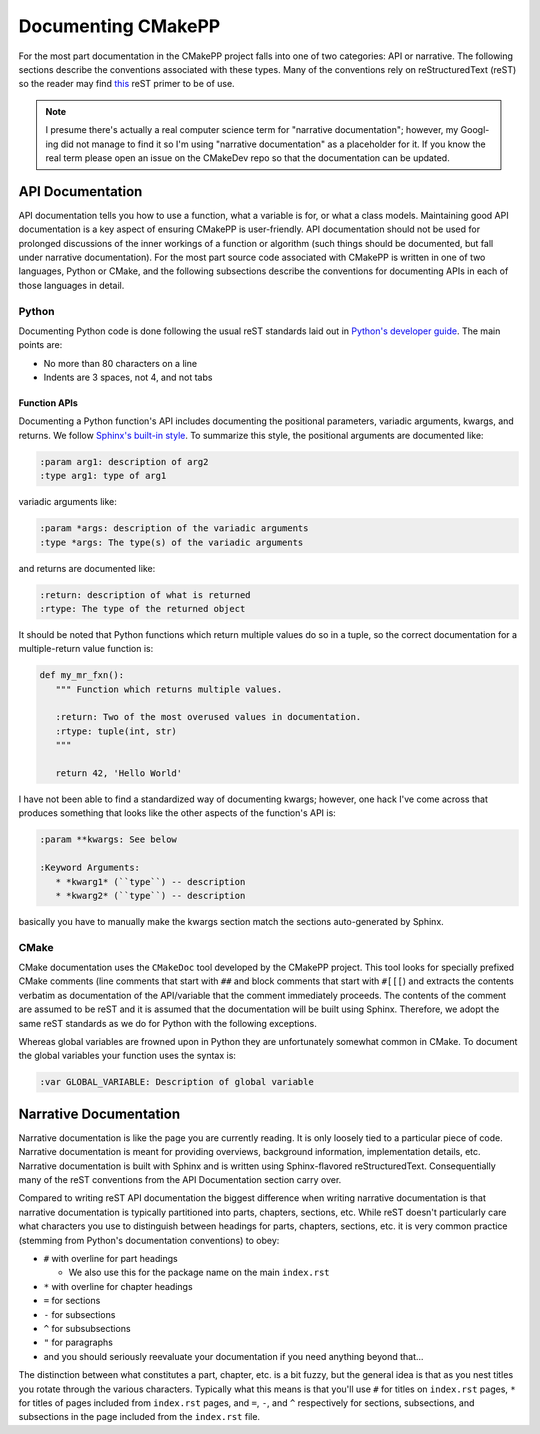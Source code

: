 *******************
Documenting CMakePP
*******************

For the most part documentation in the CMakePP project falls into one of two
categories: API or narrative. The following sections describe the conventions
associated with these types. Many of the conventions rely on reStructuredText
(reST) so the reader may find
`this <http://www.sphinx-doc.org/en/master/usage/restructuredtext/basics.html>`_
reST primer to be of use.

.. note::

   I presume there's actually a real computer science term for "narrative
   documentation"; however, my Googl-ing did not manage to find it so I'm using
   "narrative documentation" as a placeholder for it. If you know the real term
   please open an issue on the CMakeDev repo so that the documentation can be
   updated.

API Documentation
=================

API documentation tells you how to use a function, what a variable is for, or
what a class models. Maintaining good API documentation is a key aspect of
ensuring CMakePP is user-friendly. API documentation should not be used for
prolonged discussions of the inner workings of a function or algorithm (such
things should be documented, but fall under narrative documentation). For the
most part source code associated with CMakePP is written in one of two
languages, Python or CMake, and the following subsections describe the
conventions for documenting APIs in each of those languages in detail.

Python
------

Documenting Python code is done following the usual reST standards laid out in
`Python's developer guide <https://devguide.python.org/documenting/>`_. The main
points are:

- No more than 80 characters on a line
- Indents are 3 spaces, not 4, and not tabs

Function APIs
^^^^^^^^^^^^^

Documenting a Python function's API includes documenting the positional
parameters, variadic arguments, kwargs, and returns. We follow
`Sphinx's built-in style <http://www.sphinx-doc.org/en/master/usage/restructuredtext/domains.html#python-signatures>`_.
To summarize this style, the positional arguments are documented like:

.. code-block:: rst

   :param arg1: description of arg2
   :type arg1: type of arg1

variadic arguments like:

.. code-block:: rst

   :param *args: description of the variadic arguments
   :type *args: The type(s) of the variadic arguments

and returns are documented like:

.. code-block:: rst

   :return: description of what is returned
   :rtype: The type of the returned object

It should be noted that Python functions which return multiple values do so in a
tuple, so the correct documentation for a multiple-return value function is:

.. code-block:: python

   def my_mr_fxn():
      """ Function which returns multiple values.

      :return: Two of the most overused values in documentation.
      :rtype: tuple(int, str)
      """

      return 42, 'Hello World'

I have not been able to find a standardized way of documenting kwargs; however,
one hack I've come across that produces something that looks like the other
aspects of the function's API is:

.. code-block:: rst

   :param **kwargs: See below

   :Keyword Arguments:
      * *kwarg1* (``type``) -- description
      * *kwarg2* (``type``) -- description

basically you have to manually make the kwargs section match the sections
auto-generated by Sphinx.

CMake
-----

CMake documentation uses the ``CMakeDoc`` tool developed by the CMakePP project.
This tool looks for specially prefixed CMake comments (line comments that start
with ``##`` and block comments that start with ``#[[[``) and extracts the
contents verbatim as documentation of the API/variable that the comment
immediately proceeds. The contents of the comment are assumed to be reST and it
is assumed that the documentation will be built using Sphinx. Therefore, we
adopt the same reST standards as we do for Python with the following exceptions.

Whereas global variables are frowned upon in Python they are unfortunately
somewhat common in CMake. To document the global variables your function uses
the syntax is:

.. code-block:: rst

   :var GLOBAL_VARIABLE: Description of global variable

Narrative Documentation
=======================

Narrative documentation is like the page you are currently reading. It is only
loosely tied to a particular piece of code. Narrative documentation is meant for
providing overviews, background information, implementation details, etc.
Narrative documentation is built with Sphinx and is written using
Sphinx-flavored reStructuredText. Consequentially many of the reST conventions
from the API Documentation section carry over.

Compared to writing reST API documentation the biggest difference when writing
narrative documentation is that narrative documentation is typically partitioned
into parts, chapters, sections, etc. While reST doesn't particularly care what
characters you use to distinguish between headings for parts, chapters,
sections, etc. it is very common practice (stemming from Python's documentation
conventions) to obey:

- ``#`` with overline for part headings

  - We also use this for the package name on the main ``index.rst``

- ``*`` with overline for chapter headings
- ``=`` for sections
- ``-`` for subsections
- ``^`` for subsubsections
- ``"`` for paragraphs
- and you should seriously reevaluate your documentation if you need anything
  beyond that...

The distinction between what constitutes a part, chapter, etc. is a bit fuzzy,
but the general idea is that as you nest titles you rotate through the various
characters. Typically what this means is that you'll use ``#`` for titles on
``index.rst`` pages, ``*`` for titles of pages included from ``index.rst``
pages, and ``=``, ``-``, and ``^`` respectively for sections, subsections, and
subsections in the page included from the ``index.rst`` file.
